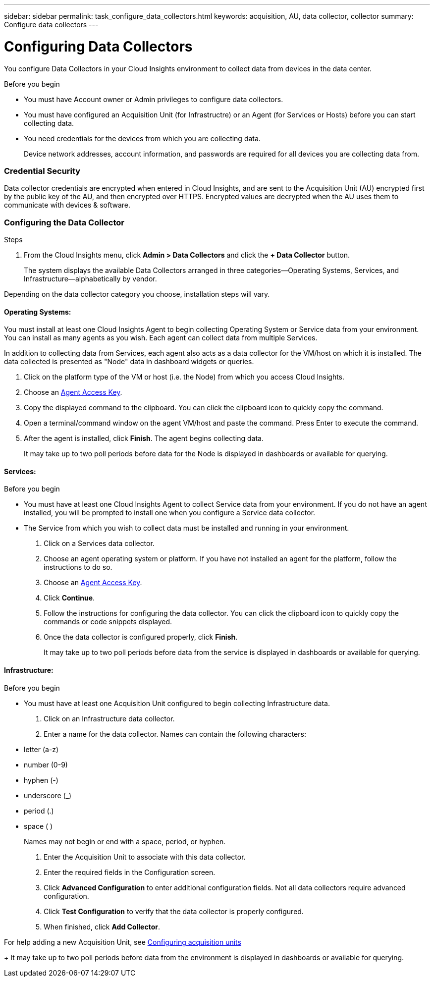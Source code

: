 ---
sidebar: sidebar
permalink: task_configure_data_collectors.html
keywords: acquisition, AU, data collector, collector
summary: Configure data collectors
---

= Configuring Data Collectors


[.lead]
You configure Data Collectors in your Cloud Insights environment to collect data from devices in the data center.

.Before you begin

* You must have Account owner or Admin privileges to configure data collectors. 
* You must have configured an Acquisition Unit (for Infrastructre) or an Agent (for Services or Hosts) before you can start collecting data.
* You need credentials for the devices from which you are collecting data.
+
Device network addresses, account information, and passwords are required for all devices you are collecting data from.

=== Credential Security

Data collector credentials are encrypted when entered in Cloud Insights, and are sent to the Acquisition Unit (AU) encrypted first by the public key of the AU, and then encrypted over HTTPS. Encrypted values are decrypted when the AU uses them to communicate with devices & software. 

////
Credentials are encrypted and stored in the database (encrypted) when entered.
They are sent to the AU encrypted over HTTPS.

On the AU (presumably in the customer environment), encrypted values are decrypted where they are used to communicate with devices & software. Communication with devices is done with a variety of protocols. Some are more secure than others, but we use what is available for any particular device.
////

=== Configuring the Data Collector

.Steps
. From the Cloud Insights menu, click *Admin > Data Collectors* and click the *+ Data Collector* button.
+
The system displays the available Data Collectors arranged in three categories--Operating Systems, Services, and Infrastructure--alphabetically by vendor.

Depending on the data collector category you choose, installation steps will vary.

==== Operating Systems:

You must install at least one Cloud Insights Agent to begin collecting Operating System or Service data from your environment. You can install as many agents as you wish. Each agent can collect data from multiple Services.

In addition to collecting data from Services, each agent also acts as a data collector for the VM/host on which it is installed. The data collected is presented as "Node" data in dashboard widgets or queries.

. Click on the platform type of the VM or host (i.e. the Node) from which you access Cloud Insights.
. Choose an link:concept_agent_access_key.html[Agent Access Key]. 
. Copy the displayed command to the clipboard. You can click the clipboard icon to quickly copy the command.
. Open a terminal/command window on the agent VM/host and paste the command. Press Enter to execute the command.
. After the agent is installed, click *Finish*. The agent begins collecting data.
+
It may take up to two poll periods before data for the Node is displayed in dashboards or available for querying.

==== Services:

.Before you begin

* You must have at least one Cloud Insights Agent to collect Service data from your environment. If you do not have an agent installed, you will be prompted to install one when you configure a Service data collector.
* The Service from which you wish to collect data must be installed and running in your environment.

. Click on a Services data collector.
. Choose an agent operating system or platform. If you have not installed an agent for the platform, follow the instructions to do so.
. Choose an link:concept_agent_access_key.html[Agent Access Key]. 
. Click *Continue*.
. Follow the instructions for configuring the data collector. You can click the clipboard icon to quickly copy the commands or code snippets displayed.
. Once the data collector is configured properly, click *Finish*. 
+
It may take up to two poll periods before data from the service is displayed in dashboards or available for querying.

==== Infrastructure:

.Before you begin

* You must have at least one Acquisition Unit configured to begin collecting Infrastructure data.

. Click on an Infrastructure data collector. 

. Enter a name for the data collector. Names can contain the following characters:

* letter (a-z)
* number (0-9)
* hyphen (-)
* underscore (_)
* period (.)
* space ( )
+
Names may not begin or end with a space, period, or hyphen.

. Enter the Acquisition Unit to associate with this data collector.
. Enter the required fields in the Configuration screen.
. Click *Advanced Configuration* to enter additional configuration fields. Not all data collectors require advanced configuration.
. Click *Test Configuration* to verify that the data collector is properly configured.
. When finished, click *Add Collector*. 

For help adding a new Acquisition Unit, see link:task_configure_acquisition_unit.html[Configuring acquisition units]
+
It may take up to two poll periods before data from the environment is displayed in dashboards or available for querying.


